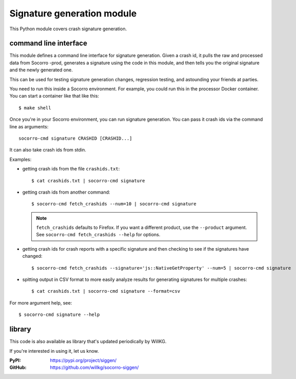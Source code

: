 .. _signaturegeneration-chapter-module:

Signature generation module
===========================

This Python module covers crash signature generation.


command line interface
----------------------

This module defines a command line interface for signature generation. Given a
crash id, it pulls the raw and processed data from Socorro -prod, generates a
signature using the code in this module, and then tells you the original
signature and the newly generated one.

This can be used for testing signature generation changes, regression testing,
and astounding your friends at parties.

You need to run this inside a Socorro environment. For example, you could run
this in the processor Docker container. You can start a container like that
like this::

    $ make shell


Once you're in your Socorro environment, you can run signature generation. You
can pass it crash ids via the command line as arguments::

    socorro-cmd signature CRASHID [CRASHID...]


It can also take crash ids from stdin.

Examples:

* getting crash ids from the file ``crashids.txt``::

    $ cat crashids.txt | socorro-cmd signature

* getting crash ids from another command::

    $ socorro-cmd fetch_crashids --num=10 | socorro-cmd signature

  .. Note::

     ``fetch_crashids`` defaults to Firefox. If you want a different product, use the ``--product`` argument.
     See ``socorro-cmd fetch_crashids --help`` for options.

* getting crash ids for crash reports with a specific signature and then
  checking to see if the signatures have changed::

    $ socorro-cmd fetch_crashids --signature='js::NativeGetProperty' --num=5 | socorro-cmd signature

* spitting output in CSV format to more easily analyze results for generating
  signatures for multiple crashes::

    $ cat crashids.txt | socorro-cmd signature --format=csv


For more argument help, see::

    $ socorro-cmd signature --help


library
-------

This code is also available as library that's updated periodically by WillKG.

If you're interested in using it, let us know.

:PyPI: https://pypi.org/project/siggen/
:GitHub: https://github.com/willkg/socorro-siggen/
